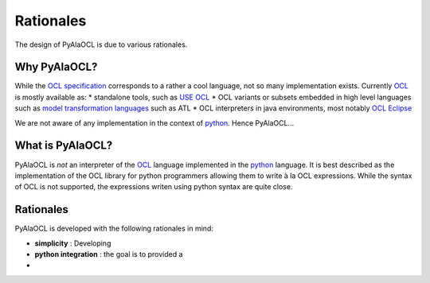 Rationales
==========

The design of PyAlaOCL is due to various rationales.

Why PyAlaOCL?
-------------
While the `OCL specification`_ corresponds to a rather a cool language, not so many implementation exists. Currently OCL_ is mostly available as:
* standalone tools, such as `USE OCL`_
* OCL variants or subsets embedded in high level languages such as `model transformation languages`_ such as ATL
* OCL interpreters in java environments, most notably `OCL Eclipse`_

We are not aware of any implementation in the context of python_. Hence PyAlaOCL...

What is PyAlaOCL?
-----------------
PyAlaOCL is *not* an interpreter of the OCL_ language implemented in the python_ language. It is best described as the implementation of the OCL library for python programmers allowing them to write à la OCL expressions. While the syntax of OCL is not supported, the expressions writen using python syntax are quite close.



Rationales
----------
PyAlaOCL is developed with the following rationales in mind:

* **simplicity** : Developing
* **python integration** : the goal is to provided a
*



.. _OCL: http://en.wikipedia.org/wiki/Object_Constraint_Language
.. _python: https://www.python.org/
.. _model transformation languages: http://en.wikipedia.org/wiki/Model_transformation_language
.. _OCL specification: http://www.omg.org/spec/OCL/
.. _USE OCL: http://sourceforge.net/projects/useocl/
.. _jinja2: http://jinja.pocoo.org/docs/dev/
.. _jython: http://www.jython.org/
.. _modelio: http://www.modelio.org/
.. _OCL Eclipse:  http://www.eclipse.org/modeling/mdt/?project=ocl

